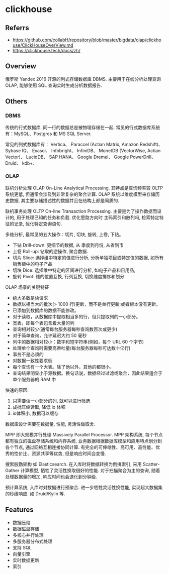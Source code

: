 #+STARTUP: content
* clickhouse
** Referrs
   - https://github.com/collabH/repository/blob/master/bigdata/olap/clickhouse/ClickHouseOverView.md
   - https://clickhouse.tech/docs/zh/
** Overview
   俄罗斯 Yandex 2016 开源的列式存储数据库 DBMS.
   主要用于在线分析处理查询 OLAP, 能够使用 SQL 查询实时生成分析数据报告.
** Others
*** DBMS
    传统的行式数据库, 同一行的数据总是被物理存储在一起.
    常见的行式数据库系统有：MySQL、Postgres 和 MS SQL Server.

    常见的列式数据库有： Vertica、 Paraccel (Actian Matrix, Amazon Redshift)、 Sybase IQ、 Exasol、
    Infobright、 InfiniDB、 MonetDB (VectorWise,  Actian Vector)、
    LucidDB、 SAP HANA、 Google Dremel、 Google PowerDrill、 Druid、 kdb+.
*** OLAP

    联机分析处理 OLAP On-Line Analytical Processing.
    其特点是查询频率较 OLTP 系统更低, 但通常会涉及到非常复杂的聚合计算.
    OLAP 系统以维度模型来存储历史数据, 其主要存储描述性的数据并且在结构上都是同质的.

    联机事务处理 OLTP On-line Transaction Processing.
    主要是为了操作数据而设计的, 用于处理已知的任务和负载.
    优化思路方向时 主码索引和散列吗, 检索特定特征的记录, 优化特定查询语句.

    多维分析, 最常见的五大操作：切片, 切块, 旋转, 上卷, 下钻。

    - 下钻 Drill-down: 更细节的数据, 从 季度到月份, 从省到市
    - 上卷 Roll-up: 钻取的逆操作, 聚合数据.
    - 切片 Slice: 选择维中特定的值进行分析, 分析单独项目或特定值的数据, 如所有销售额中的电子产品
    - 切块 Dice: 选择维中特定的区间进行分析, 如电子产品和日用品,
    - 旋转 Pivot: 维的位置互换, 行列互换, 切换维度排序和划分

    OLAP 场景的关键特征
    - 绝大多数是读请求
    - 数据以相当大的批次(> 1000 行)更新，而不是单行更新;或者根本没有更新。
    - 已添加到数据库的数据不能修改。
    - 对于读取，从数据库中提取相当多的行，但只提取列的一小部分。
    - 宽表，即每个表包含着大量的列
    - 查询相对较少(通常每台服务器每秒查询数百次或更少)
    - 对于简单查询，允许延迟大约 50 毫秒
    - 列中的数据相对较小：数字和短字符串(例如，每个 URL 60 个字节)
    - 处理单个查询时需要高吞吐量(每台服务器每秒可达数十亿行)
    - 事务不是必须的
    - 对数据一致性要求低
    - 每个查询有一个大表。除了他以外，其他的都很小。
    - 查询结果明显小于源数据。换句话说，数据经过过滤或聚合，因此结果适合于单个服务器的 RAM 中

    快速的原因:
    1. 只需要读一小部分的列, 就可以进行筛选.
    2. 成批压缩读取, 降低 io 体积
    3. io体积小, 数据可以缓存

    数据库设计需要在数据量, 性能, 灵活性做取舍.

    MPP 即大规模并行处理 Massively Parallel Processor.
    MPP 架构系统, 每个节点都有独立的磁盘存储系统和内存系统,
    业务数据根据数据库模型和应用特点划分到各个节点, 通过网络互相连接协同计算.
    有完全的可伸缩性、高可用、高性能、优秀的性价比、资源共享等优势, 但是响应时间会变慢.

    搜索殷勤架构 如 Elasticsearch.
    在入库时将数据转换为倒排索引, 采用 Scatter-Gather 计算模型, 牺牲了灵活性换取很好的性能.
    对于扫描聚合为主的查询, 随着处理数据量的增加, 响应时间也会退化到分钟级.

    预计算系统, 入库时对数据进行预聚合.
    进一步牺牲灵活性换性能, 实现超大数据集的秒级响应.
    如 Druid/Kylin 等.
** Features
   - 数据压缩
   - 数据磁盘存储
   - 多核心并行处理
   - 多服务器分布式处理
   - 支持 SQL
   - 向量引擎
   - 实时数据更新
   - 索引
